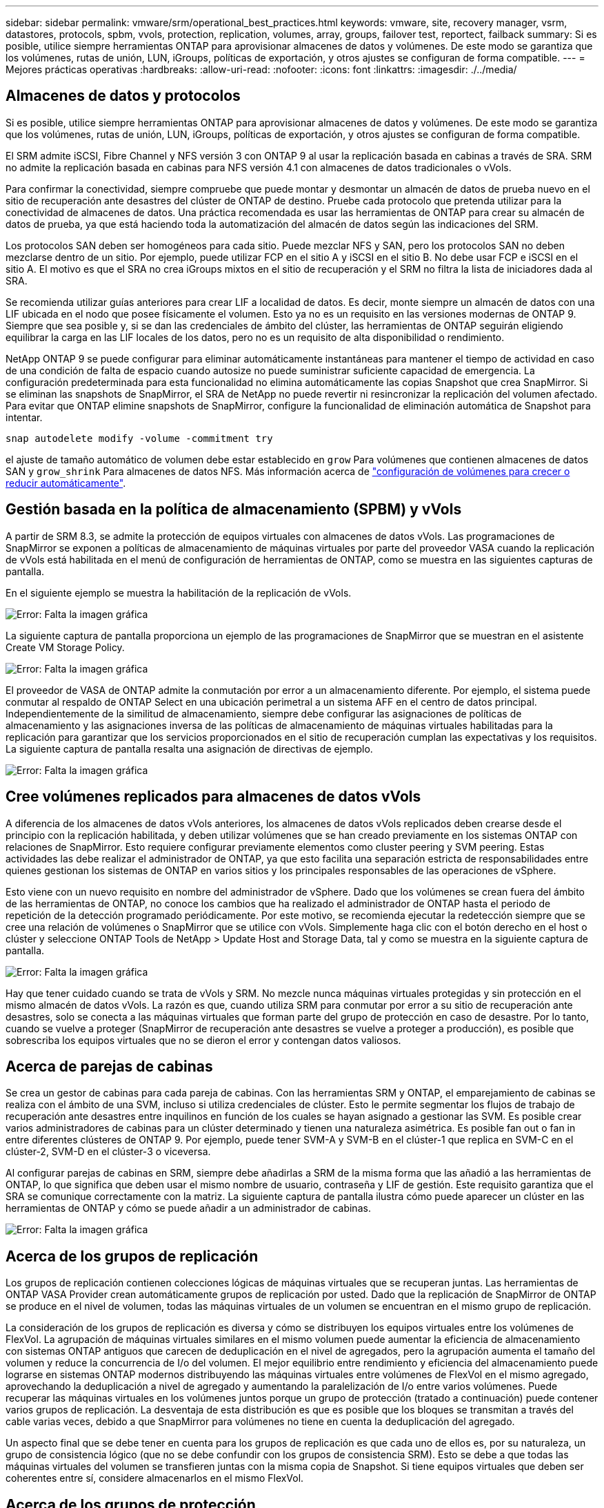 ---
sidebar: sidebar 
permalink: vmware/srm/operational_best_practices.html 
keywords: vmware, site, recovery manager, vsrm, datastores, protocols, spbm, vvols, protection, replication, volumes, array, groups, failover test, reportect, failback 
summary: Si es posible, utilice siempre herramientas ONTAP para aprovisionar almacenes de datos y volúmenes. De este modo se garantiza que los volúmenes, rutas de unión, LUN, iGroups, políticas de exportación, y otros ajustes se configuran de forma compatible. 
---
= Mejores prácticas operativas
:hardbreaks:
:allow-uri-read: 
:nofooter: 
:icons: font
:linkattrs: 
:imagesdir: ./../media/




== Almacenes de datos y protocolos

Si es posible, utilice siempre herramientas ONTAP para aprovisionar almacenes de datos y volúmenes. De este modo se garantiza que los volúmenes, rutas de unión, LUN, iGroups, políticas de exportación, y otros ajustes se configuran de forma compatible.

El SRM admite iSCSI, Fibre Channel y NFS versión 3 con ONTAP 9 al usar la replicación basada en cabinas a través de SRA. SRM no admite la replicación basada en cabinas para NFS versión 4.1 con almacenes de datos tradicionales o vVols.

Para confirmar la conectividad, siempre compruebe que puede montar y desmontar un almacén de datos de prueba nuevo en el sitio de recuperación ante desastres del clúster de ONTAP de destino. Pruebe cada protocolo que pretenda utilizar para la conectividad de almacenes de datos. Una práctica recomendada es usar las herramientas de ONTAP para crear su almacén de datos de prueba, ya que está haciendo toda la automatización del almacén de datos según las indicaciones del SRM.

Los protocolos SAN deben ser homogéneos para cada sitio. Puede mezclar NFS y SAN, pero los protocolos SAN no deben mezclarse dentro de un sitio. Por ejemplo, puede utilizar FCP en el sitio A y iSCSI en el sitio B. No debe usar FCP e iSCSI en el sitio A. El motivo es que el SRA no crea iGroups mixtos en el sitio de recuperación y el SRM no filtra la lista de iniciadores dada al SRA.

Se recomienda utilizar guías anteriores para crear LIF a localidad de datos. Es decir, monte siempre un almacén de datos con una LIF ubicada en el nodo que posee físicamente el volumen. Esto ya no es un requisito en las versiones modernas de ONTAP 9. Siempre que sea posible y, si se dan las credenciales de ámbito del clúster, las herramientas de ONTAP seguirán eligiendo equilibrar la carga en las LIF locales de los datos, pero no es un requisito de alta disponibilidad o rendimiento.

NetApp ONTAP 9 se puede configurar para eliminar automáticamente instantáneas para mantener el tiempo de actividad en caso de una condición de falta de espacio cuando autosize no puede suministrar suficiente capacidad de emergencia. La configuración predeterminada para esta funcionalidad no elimina automáticamente las copias Snapshot que crea SnapMirror. Si se eliminan las snapshots de SnapMirror, el SRA de NetApp no puede revertir ni resincronizar la replicación del volumen afectado. Para evitar que ONTAP elimine snapshots de SnapMirror, configure la funcionalidad de eliminación automática de Snapshot para intentar.

....
snap autodelete modify -volume -commitment try
....
el ajuste de tamaño automático de volumen debe estar establecido en `grow` Para volúmenes que contienen almacenes de datos SAN y `grow_shrink` Para almacenes de datos NFS. Más información acerca de link:https://docs.netapp.com/us-en/ontap/flexgroup/configure-automatic-grow-shrink-task.html["configuración de volúmenes para crecer o reducir automáticamente"^].



== Gestión basada en la política de almacenamiento (SPBM) y vVols

A partir de SRM 8.3, se admite la protección de equipos virtuales con almacenes de datos vVols. Las programaciones de SnapMirror se exponen a políticas de almacenamiento de máquinas virtuales por parte del proveedor VASA cuando la replicación de vVols está habilitada en el menú de configuración de herramientas de ONTAP, como se muestra en las siguientes capturas de pantalla.

En el siguiente ejemplo se muestra la habilitación de la replicación de vVols.

image:vsrm-ontap9_image2.png["Error: Falta la imagen gráfica"]

La siguiente captura de pantalla proporciona un ejemplo de las programaciones de SnapMirror que se muestran en el asistente Create VM Storage Policy.

image:vsrm-ontap9_image3.png["Error: Falta la imagen gráfica"]

El proveedor de VASA de ONTAP admite la conmutación por error a un almacenamiento diferente. Por ejemplo, el sistema puede conmutar al respaldo de ONTAP Select en una ubicación perimetral a un sistema AFF en el centro de datos principal. Independientemente de la similitud de almacenamiento, siempre debe configurar las asignaciones de políticas de almacenamiento y las asignaciones inversa de las políticas de almacenamiento de máquinas virtuales habilitadas para la replicación para garantizar que los servicios proporcionados en el sitio de recuperación cumplan las expectativas y los requisitos. La siguiente captura de pantalla resalta una asignación de directivas de ejemplo.

image:vsrm-ontap9_image4.png["Error: Falta la imagen gráfica"]



== Cree volúmenes replicados para almacenes de datos vVols

A diferencia de los almacenes de datos vVols anteriores, los almacenes de datos vVols replicados deben crearse desde el principio con la replicación habilitada, y deben utilizar volúmenes que se han creado previamente en los sistemas ONTAP con relaciones de SnapMirror. Esto requiere configurar previamente elementos como cluster peering y SVM peering. Estas actividades las debe realizar el administrador de ONTAP, ya que esto facilita una separación estricta de responsabilidades entre quienes gestionan los sistemas de ONTAP en varios sitios y los principales responsables de las operaciones de vSphere.

Esto viene con un nuevo requisito en nombre del administrador de vSphere. Dado que los volúmenes se crean fuera del ámbito de las herramientas de ONTAP, no conoce los cambios que ha realizado el administrador de ONTAP hasta el periodo de repetición de la detección programado periódicamente. Por este motivo, se recomienda ejecutar la redetección siempre que se cree una relación de volúmenes o SnapMirror que se utilice con vVols. Simplemente haga clic con el botón derecho en el host o clúster y seleccione ONTAP Tools de NetApp > Update Host and Storage Data, tal y como se muestra en la siguiente captura de pantalla.

image:vsrm-ontap9_image5.png["Error: Falta la imagen gráfica"]

Hay que tener cuidado cuando se trata de vVols y SRM. No mezcle nunca máquinas virtuales protegidas y sin protección en el mismo almacén de datos vVols. La razón es que, cuando utiliza SRM para conmutar por error a su sitio de recuperación ante desastres, solo se conecta a las máquinas virtuales que forman parte del grupo de protección en caso de desastre. Por lo tanto, cuando se vuelve a proteger (SnapMirror de recuperación ante desastres se vuelve a proteger a producción), es posible que sobrescriba los equipos virtuales que no se dieron el error y contengan datos valiosos.



== Acerca de parejas de cabinas

Se crea un gestor de cabinas para cada pareja de cabinas. Con las herramientas SRM y ONTAP, el emparejamiento de cabinas se realiza con el ámbito de una SVM, incluso si utiliza credenciales de clúster. Esto le permite segmentar los flujos de trabajo de recuperación ante desastres entre inquilinos en función de los cuales se hayan asignado a gestionar las SVM. Es posible crear varios administradores de cabinas para un clúster determinado y tienen una naturaleza asimétrica. Es posible fan out o fan in entre diferentes clústeres de ONTAP 9. Por ejemplo, puede tener SVM-A y SVM-B en el clúster-1 que replica en SVM-C en el clúster-2, SVM-D en el clúster-3 o viceversa.

Al configurar parejas de cabinas en SRM, siempre debe añadirlas a SRM de la misma forma que las añadió a las herramientas de ONTAP, lo que significa que deben usar el mismo nombre de usuario, contraseña y LIF de gestión. Este requisito garantiza que el SRA se comunique correctamente con la matriz. La siguiente captura de pantalla ilustra cómo puede aparecer un clúster en las herramientas de ONTAP y cómo se puede añadir a un administrador de cabinas.

image:vsrm-ontap9_image6.jpg["Error: Falta la imagen gráfica"]



== Acerca de los grupos de replicación

Los grupos de replicación contienen colecciones lógicas de máquinas virtuales que se recuperan juntas. Las herramientas de ONTAP VASA Provider crean automáticamente grupos de replicación por usted. Dado que la replicación de SnapMirror de ONTAP se produce en el nivel de volumen, todas las máquinas virtuales de un volumen se encuentran en el mismo grupo de replicación.

La consideración de los grupos de replicación es diversa y cómo se distribuyen los equipos virtuales entre los volúmenes de FlexVol. La agrupación de máquinas virtuales similares en el mismo volumen puede aumentar la eficiencia de almacenamiento con sistemas ONTAP antiguos que carecen de deduplicación en el nivel de agregados, pero la agrupación aumenta el tamaño del volumen y reduce la concurrencia de I/o del volumen. El mejor equilibrio entre rendimiento y eficiencia del almacenamiento puede lograrse en sistemas ONTAP modernos distribuyendo las máquinas virtuales entre volúmenes de FlexVol en el mismo agregado, aprovechando la deduplicación a nivel de agregado y aumentando la paralelización de I/o entre varios volúmenes. Puede recuperar las máquinas virtuales en los volúmenes juntos porque un grupo de protección (tratado a continuación) puede contener varios grupos de replicación. La desventaja de esta distribución es que es posible que los bloques se transmitan a través del cable varias veces, debido a que SnapMirror para volúmenes no tiene en cuenta la deduplicación del agregado.

Un aspecto final que se debe tener en cuenta para los grupos de replicación es que cada uno de ellos es, por su naturaleza, un grupo de consistencia lógico (que no se debe confundir con los grupos de consistencia SRM). Esto se debe a que todas las máquinas virtuales del volumen se transfieren juntas con la misma copia de Snapshot. Si tiene equipos virtuales que deben ser coherentes entre sí, considere almacenarlos en el mismo FlexVol.



== Acerca de los grupos de protección

Los grupos de protección definen las máquinas virtuales y los almacenes de datos en grupos que se recuperan conjuntamente del sitio protegido. El sitio protegido es donde existen las máquinas virtuales configuradas en un grupo de protección durante las operaciones normales de estado constante. Es importante tener en cuenta que, aunque SRM puede mostrar varios administradores de cabinas para un grupo de protección, un grupo de protección no puede abarcar varios administradores de cabinas. Por este motivo, no debe abarcar los archivos de equipos virtuales entre almacenes de datos en diferentes SVM.



== Acerca de los planes de recuperación

Los planes de recuperación definen qué grupos de protección se recuperan en el mismo proceso. Se pueden configurar varios grupos de protección en el mismo plan de recuperación. Además, para ofrecer más opciones para la ejecución de planes de recuperación, se puede incluir un solo grupo de protección en varios planes de recuperación.

Los planes de recuperación permiten a los administradores de SRM definir flujos de trabajo de recuperación asignando las máquinas virtuales a un grupo de prioridad de 1 (más alta) a 5 (más baja), siendo 3 (medio) el valor predeterminado. Dentro de un grupo de prioridad, las máquinas virtuales pueden configurarse para las dependencias.

Por ejemplo, su empresa puede tener una aplicación esencial de nivel 1 que depende de un servidor Microsoft SQL para su base de datos. Por lo tanto, se deciden colocar las máquinas virtuales en el grupo de prioridad 1. Dentro del grupo de prioridad 1, comienza a planificar el pedido para que se traigan los servicios. Probablemente desee que su controlador de dominio de Microsoft Windows se inicie antes de su servidor Microsoft SQL, que tendría que estar en línea antes de su servidor de aplicaciones, etc. Es posible añadir todas estas máquinas virtuales al grupo de prioridad y, luego, configurar las dependencias, ya que solo se aplican las dependencias dentro de un grupo de prioridad dado.

NetApp recomienda encarecidamente trabajar con sus equipos de aplicaciones para comprender el orden de las operaciones necesarias en un escenario de conmutación por error y construir sus planes de recuperación según corresponda.



== Probar la recuperación tras fallos

Como práctica recomendada, realice siempre una conmutación al nodo de respaldo de prueba cuando se realice un cambio en la configuración de un almacenamiento de equipo virtual protegido. Esto garantiza que, en caso de desastre, pueda confiar en que Site Recovery Manager pueda restaurar los servicios dentro del objetivo de tiempo de recuperación previsto.

NetApp también recomienda confirmar la funcionalidad de aplicaciones «en invitado» ocasionalmente, especialmente tras reconfigurar el almacenamiento de máquinas virtuales.

Cuando se realiza una operación de recuperación de pruebas, se crea una red privada de burbuja de pruebas en el host ESXi para los equipos virtuales. Sin embargo, esta red no está conectada automáticamente a ningún adaptador de red físico y, por lo tanto, no proporciona conectividad entre los hosts ESXi. Para permitir la comunicación entre máquinas virtuales que se ejecutan en diferentes hosts ESXi durante las pruebas de recuperación ante desastres, se crea una red privada física entre los hosts ESXi en el sitio de recuperación ante desastres. Para verificar que la red de prueba es privada, la red de burbuja de prueba se puede separar físicamente o mediante VLAN o etiquetado VLAN. Esta red debe separarse de la red de producción porque, a medida que se recuperan los equipos virtuales, no se pueden colocar en la red de producción con direcciones IP que puedan entrar en conflicto con los sistemas de producción reales. Cuando se crea un plan de recuperación en SRM, es posible seleccionar la red de pruebas creada como la red privada para conectar los equipos virtuales a durante la prueba.

Una vez que la prueba se ha validado y ya no es necesaria, realice una operación de limpieza. La ejecución de la limpieza devuelve las máquinas virtuales protegidas a su estado inicial y restablece el plan de recuperación al estado Ready.



== Consideraciones sobre la conmutación por error

Hay otros factores que se deben tener en cuenta a la hora de conmutar por error un sitio además del orden de las operaciones mencionado en esta guía.

Un problema que puede tener que lidiar es las diferencias de redes entre sitios. Es posible que algunos entornos puedan usar las mismas direcciones IP de red en el sitio primario y en el sitio de recuperación tras desastres. Esta capacidad se conoce como una configuración de red LAN virtual (VLAN) ampliada o extendida. Es posible que otros entornos tengan que utilizar diferentes direcciones IP de red (por ejemplo, diferentes VLAN) en el sitio principal con respecto al sitio de recuperación ante desastres.

VMware ofrece varias formas de resolver este problema. En primer lugar, las tecnologías de virtualización de redes como el centro de datos NSX-T de VMware abstraen toda la pila de redes de las capas 2 a 7 del entorno operativo, permitiendo soluciones más portátiles. Más información acerca de link:https://docs.vmware.com/en/Site-Recovery-Manager/8.4/com.vmware.srm.admin.doc/GUID-89402F1B-1AFB-42CD-B7D5-9535AF32435D.html["Opciones de NSX-T con SRM"^].

SRM también le permite cambiar la configuración de red de un equipo virtual mientras se recupera. Esta reconfiguración incluye la configuración como direcciones IP, dirección de puerta de enlace y configuración del servidor DNS. Los diferentes ajustes de red, que se aplican a las VM individuales a medida que se recuperan, se pueden especificar en la configuración de la propiedad de una VM en el plan de recuperación.

Para configurar SRM de modo que aplique diferentes ajustes de red a varios equipos virtuales sin tener que editar las propiedades de cada uno del plan de recuperación, VMware ofrece una herramienta llamada DR-ip-customizer. Aprenda a usar esta utilidad, consulte link:https://docs.vmware.com/en/Site-Recovery-Manager/8.4/com.vmware.srm.admin.doc/GUID-2B7E2B25-2B82-4BC4-876B-2FE0A3D71B84.html["Documentación de VMware"^].



== Vuelva a proteger

Después de una recuperación, el sitio de recuperación se convierte en el nuevo sitio de producción. Dado que la operación de recuperación rompió la replicación de SnapMirror, el nuevo sitio de producción no está protegido contra ningún desastre futuro. Una mejor práctica es proteger el nuevo site de producción en otro site inmediatamente después de una recuperación. Si el sitio de producción original está operativo, el administrador de VMware puede utilizar el sitio de producción original como un nuevo sitio de recuperación para proteger el nuevo sitio de producción, invirtiendo efectivamente la dirección de la protección. La reprotección solo está disponible en fallos no catastróficos. Por lo tanto, en algún momento deben recuperarse los servidores vCenter Server, los servidores ESXi, los servidores SRM y las bases de datos correspondientes originales. Si no están disponibles, deben crearse un nuevo grupo de protección y un nuevo plan de recuperación.



== Conmutación tras recuperación

Una operación de conmutación tras recuperación es fundamentalmente una conmutación por error en una dirección diferente a la anterior. Como práctica recomendada, compruebe que el sitio original vuelve a los niveles aceptables de funcionalidad antes de intentar realizar la conmutación tras recuperación o, en otras palabras, la conmutación por error al sitio original. Si la instalación original sigue en peligro, deberá retrasar la conmutación tras recuperación hasta que se solucione el fallo lo suficiente.

Otra práctica recomendada para la conmutación tras recuperación es siempre realizar una conmutación al nodo de respaldo de prueba después de completar la reprotección y antes de llevar a cabo la conmutación tras recuperación final. Esto verifica que los sistemas en el sitio original pueden completar la operación.



== Volver a proteger el sitio original

Después de la conmutación por recuperación, debe confirmar con todos los titulares de las apuestas que sus servicios se han devuelto a la normalidad antes de volver a ejecutar la reprotección,

La ejecución de la reprotección después de la conmutación tras recuperación hace que el entorno vuelva a estar en el estado que estaba al principio, cuando la replicación de SnapMirror se ejecuta de nuevo desde el centro de producción al centro de recuperación.
